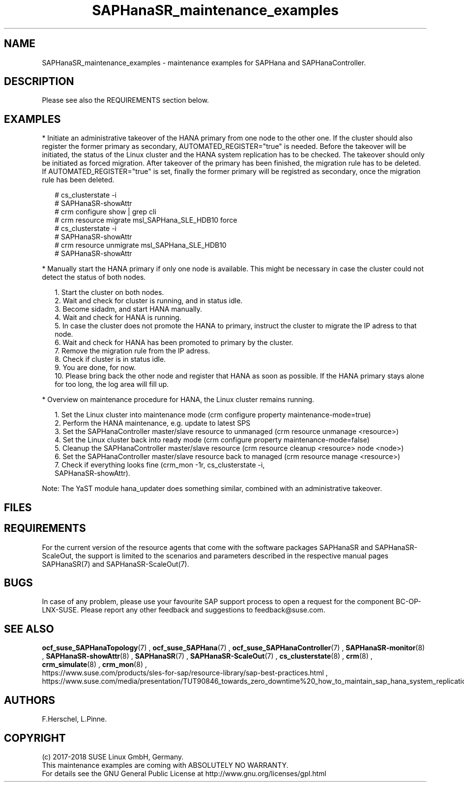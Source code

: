 .\" Version: 0.152.22
.\"
.TH SAPHanaSR_maintenance_examples 7 "06 Jun 2018" "" "SAPHanaSR"
.\"
.SH NAME
SAPHanaSR_maintenance_examples \- maintenance examples for SAPHana and SAPHanaController.
.PP
.\"
.SH DESCRIPTION
.PP
Please see also the REQUIREMENTS section below.
.RE
.PP
.\"
.SH EXAMPLES
.PP
* Initiate an administrative takeover of the HANA primary from one node to the other one. 
If the cluster should also register the former primary as secondary, AUTOMATED_REGISTER="true" is needed. Before the takeover will be initiated, the status of the Linux cluster and the HANA system replication has to be checked. The takeover should only be initiated as forced migration. After takeover of the primary has been finished, the migration rule has to be deleted. If AUTOMATED_REGISTER="true" is set, finally the former primary will be registred as secondary, once the migration rule has been deleted.
.PP
.RS 2 
# cs_clusterstate -i
.br
# SAPHanaSR-showAttr
.br
# crm configure show | grep cli
.br
# crm resource migrate msl_SAPHana_SLE_HDB10 force
.br
# cs_clusterstate -i
.br
# SAPHanaSR-showAttr
.br
# crm resource unmigrate msl_SAPHana_SLE_HDB10
.br
# SAPHanaSR-showAttr
.RE
.PP
* Manually start the HANA primary if only one node is available. This might be necessary in case the cluster could not detect the status of both nodes.
.PP
.RS 2
1. Start the cluster on both nodes.
.br
2. Wait and check for cluster is running, and in status idle.
.br
3. Become sidadm, and start HANA manually.
.br
4. Wait and check for HANA is running.
.br
5. In case the cluster does not promote the HANA to primary, instruct the cluster to migrate the IP adress to that node.
.br
6. Wait and check for HANA has been promoted to primary by the cluster.
.br
7. Remove the migration rule from the IP adress.
.br
8. Check if cluster is in status idle.
.br
9. You are done, for now.
.br
10. Please bring back the other node and register that HANA as soon as possible. If the HANA primary stays alone for too long, the log area will fill up.
.RE
.PP
.\"
* Overview on maintenance procedure for HANA, the Linux cluster remains running.
.PP
.RS 2
1. Set the Linux cluster into maintenance mode (crm configure property maintenance-mode=true)
.br
2. Perform the HANA maintenance, e.g. update to latest SPS
.br
3. Set the SAPHanaController master/slave resource to unmanaged (crm resource unmanage <resource>)
.br
4. Set the Linux cluster back into ready mode (crm configure property maintenance-mode=false)
.br
5. Cleanup the SAPHanaController master/slave resource (crm resource cleanup <resource> node <node>)
.br
6. Set the SAPHanaController master/slave resource back to managed (crm resource manage <resource>)
.br
7. Check if everything looks fine (crm_mon -1r, cs_clusterstate -i,
 SAPHanaSR-showAttr).
.PP
.RE
Note: The YaST module hana_updater does something similar, combined with an
administrative takeover.
.PP
.\"
.SH FILES
.br
.PP
.\"
.SH REQUIREMENTS
.br
For the current version of the resource agents that come with the software packages SAPHanaSR and SAPHanaSR-ScaleOut,
the support is limited to the scenarios and parameters described in the respective manual pages SAPHanaSR(7) and
SAPHanaSR-ScaleOut(7).
.PP
.\"
.SH BUGS
.\" TODO
In case of any problem, please use your favourite SAP support process to open a request for the component BC-OP-LNX-SUSE. Please report any other feedback and suggestions to feedback@suse.com.
.PP
.\"
.SH SEE ALSO
.br
\fBocf_suse_SAPHanaTopology\fP(7) , \fBocf_suse_SAPHana\fP(7) , \fBocf_suse_SAPHanaController\fP(7) ,
\fBSAPHanaSR-monitor\fP(8) , \fBSAPHanaSR-showAttr\fP(8) , \fBSAPHanaSR\fP(7) , \fBSAPHanaSR-ScaleOut\fP(7) ,
\fBcs_clusterstate\fP(8) ,
\fBcrm\fP(8) , \fBcrm_simulate\fP(8) , \fBcrm_mon\fP(8) ,
.br
https://www.suse.com/products/sles-for-sap/resource-library/sap-best-practices.html ,
https://www.suse.com/media/presentation/TUT90846_towards_zero_downtime%20_how_to_maintain_sap_hana_system_replication_clusters.pdf
.br
.PP
.\"
.SH AUTHORS
.br
F.Herschel, L.Pinne.
.PP
.\"
.SH COPYRIGHT
(c) 2017-2018 SUSE Linux GmbH, Germany.
.br
This maintenance examples are coming with ABSOLUTELY NO WARRANTY.
.br
For details see the GNU General Public License at
http://www.gnu.org/licenses/gpl.html
.\"

